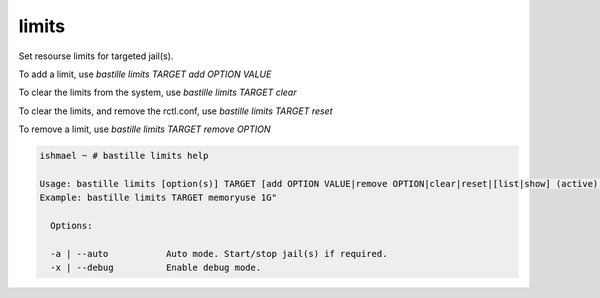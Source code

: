 limits
======

Set resourse limits for targeted jail(s).

To add a limit, use `bastille limits TARGET add OPTION VALUE`

To clear the limits from the system, use `bastille limits TARGET clear`

To clear the limits, and remove the rctl.conf, use `bastille limits TARGET reset`

To remove a limit, use `bastille limits TARGET remove OPTION`

.. code-block:: shell

  ishmael ~ # bastille limits help

  Usage: bastille limits [option(s)] TARGET [add OPTION VALUE|remove OPTION|clear|reset|[list|show] (active)|stats]
  Example: bastille limits TARGET memoryuse 1G"
  
    Options:

    -a | --auto           Auto mode. Start/stop jail(s) if required.
    -x | --debug          Enable debug mode. 
